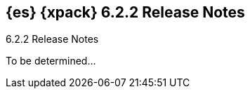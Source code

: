 [role="xpack"]
[[xes-6.2.2]]
== {es} {xpack} 6.2.2 Release Notes
++++
<titleabbrev>6.2.2 Release Notes</titleabbrev>
++++

To be determined...
